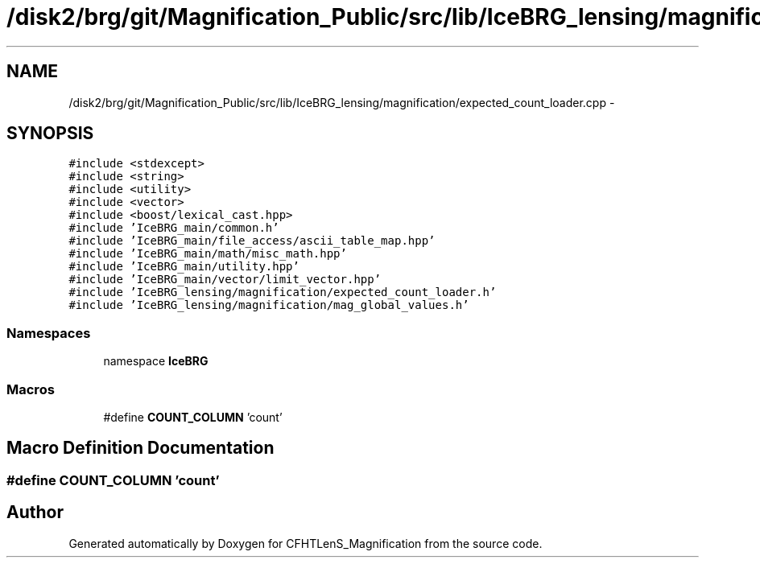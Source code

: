 .TH "/disk2/brg/git/Magnification_Public/src/lib/IceBRG_lensing/magnification/expected_count_loader.cpp" 3 "Tue Jul 7 2015" "Version 0.9.0" "CFHTLenS_Magnification" \" -*- nroff -*-
.ad l
.nh
.SH NAME
/disk2/brg/git/Magnification_Public/src/lib/IceBRG_lensing/magnification/expected_count_loader.cpp \- 
.SH SYNOPSIS
.br
.PP
\fC#include <stdexcept>\fP
.br
\fC#include <string>\fP
.br
\fC#include <utility>\fP
.br
\fC#include <vector>\fP
.br
\fC#include <boost/lexical_cast\&.hpp>\fP
.br
\fC#include 'IceBRG_main/common\&.h'\fP
.br
\fC#include 'IceBRG_main/file_access/ascii_table_map\&.hpp'\fP
.br
\fC#include 'IceBRG_main/math/misc_math\&.hpp'\fP
.br
\fC#include 'IceBRG_main/utility\&.hpp'\fP
.br
\fC#include 'IceBRG_main/vector/limit_vector\&.hpp'\fP
.br
\fC#include 'IceBRG_lensing/magnification/expected_count_loader\&.h'\fP
.br
\fC#include 'IceBRG_lensing/magnification/mag_global_values\&.h'\fP
.br

.SS "Namespaces"

.in +1c
.ti -1c
.RI "namespace \fBIceBRG\fP"
.br
.in -1c
.SS "Macros"

.in +1c
.ti -1c
.RI "#define \fBCOUNT_COLUMN\fP   'count'"
.br
.in -1c
.SH "Macro Definition Documentation"
.PP 
.SS "#define COUNT_COLUMN   'count'"

.SH "Author"
.PP 
Generated automatically by Doxygen for CFHTLenS_Magnification from the source code\&.
